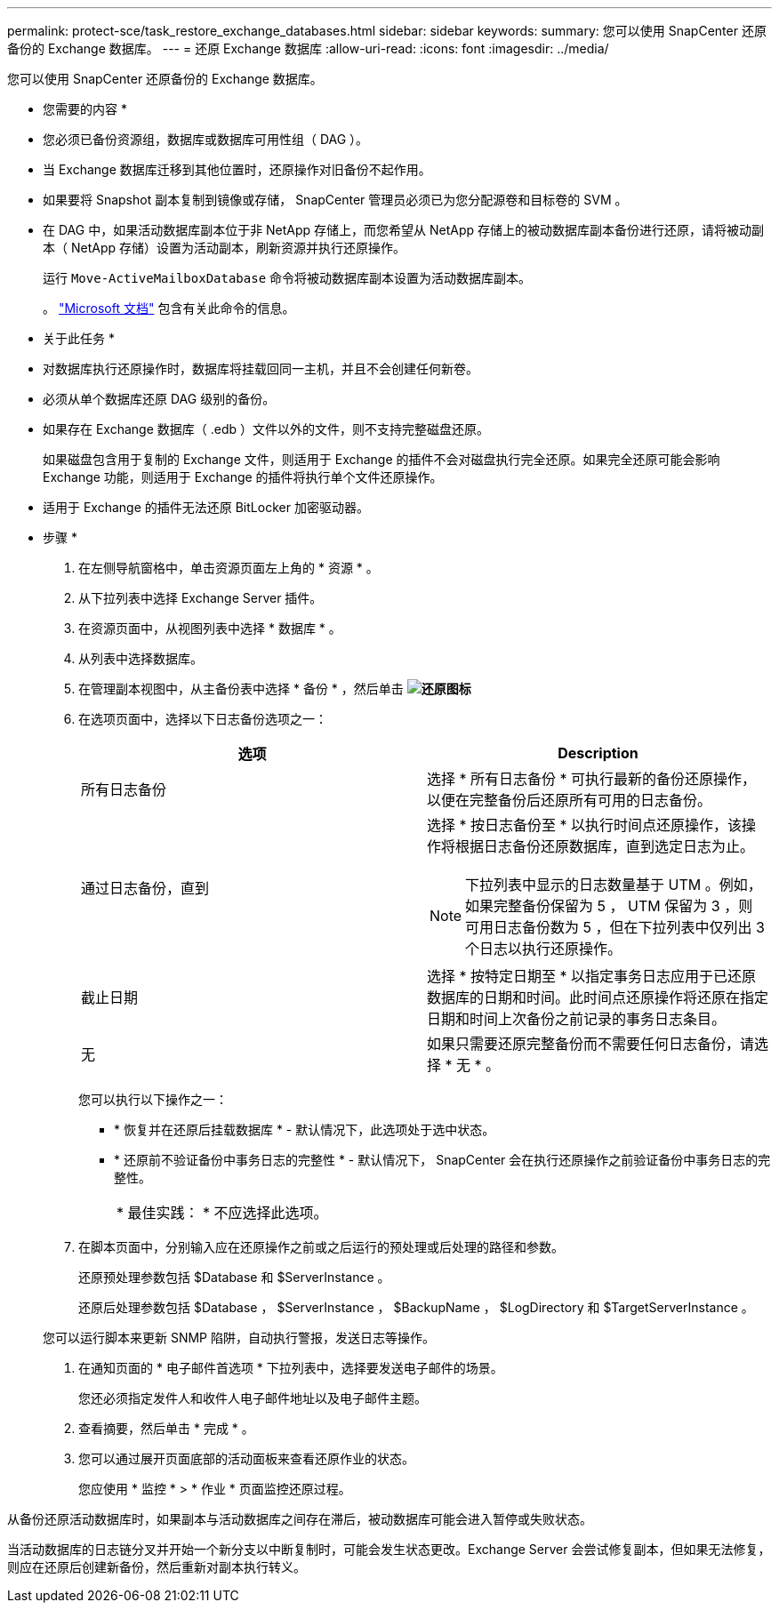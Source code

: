 ---
permalink: protect-sce/task_restore_exchange_databases.html 
sidebar: sidebar 
keywords:  
summary: 您可以使用 SnapCenter 还原备份的 Exchange 数据库。 
---
= 还原 Exchange 数据库
:allow-uri-read: 
:icons: font
:imagesdir: ../media/


[role="lead"]
您可以使用 SnapCenter 还原备份的 Exchange 数据库。

* 您需要的内容 *

* 您必须已备份资源组，数据库或数据库可用性组（ DAG ）。
* 当 Exchange 数据库迁移到其他位置时，还原操作对旧备份不起作用。
* 如果要将 Snapshot 副本复制到镜像或存储， SnapCenter 管理员必须已为您分配源卷和目标卷的 SVM 。
* 在 DAG 中，如果活动数据库副本位于非 NetApp 存储上，而您希望从 NetApp 存储上的被动数据库副本备份进行还原，请将被动副本（ NetApp 存储）设置为活动副本，刷新资源并执行还原操作。
+
运行 `Move-ActiveMailboxDatabase` 命令将被动数据库副本设置为活动数据库副本。

+
。 https://docs.microsoft.com/en-us/powershell/module/exchange/move-activemailboxdatabase?view=exchange-ps["Microsoft 文档"^] 包含有关此命令的信息。



* 关于此任务 *

* 对数据库执行还原操作时，数据库将挂载回同一主机，并且不会创建任何新卷。
* 必须从单个数据库还原 DAG 级别的备份。
* 如果存在 Exchange 数据库（ .edb ）文件以外的文件，则不支持完整磁盘还原。
+
如果磁盘包含用于复制的 Exchange 文件，则适用于 Exchange 的插件不会对磁盘执行完全还原。如果完全还原可能会影响 Exchange 功能，则适用于 Exchange 的插件将执行单个文件还原操作。

* 适用于 Exchange 的插件无法还原 BitLocker 加密驱动器。


* 步骤 *

. 在左侧导航窗格中，单击资源页面左上角的 * 资源 * 。
. 从下拉列表中选择 Exchange Server 插件。
. 在资源页面中，从视图列表中选择 * 数据库 * 。
. 从列表中选择数据库。
. 在管理副本视图中，从主备份表中选择 * 备份 * ，然后单击 *image:../media/restore_icon.gif["还原图标"]*
. 在选项页面中，选择以下日志备份选项之一：
+
|===
| 选项 | Description 


 a| 
所有日志备份
 a| 
选择 * 所有日志备份 * 可执行最新的备份还原操作，以便在完整备份后还原所有可用的日志备份。



 a| 
通过日志备份，直到
 a| 
选择 * 按日志备份至 * 以执行时间点还原操作，该操作将根据日志备份还原数据库，直到选定日志为止。


NOTE: 下拉列表中显示的日志数量基于 UTM 。例如，如果完整备份保留为 5 ， UTM 保留为 3 ，则可用日志备份数为 5 ，但在下拉列表中仅列出 3 个日志以执行还原操作。



 a| 
截止日期
 a| 
选择 * 按特定日期至 * 以指定事务日志应用于已还原数据库的日期和时间。此时间点还原操作将还原在指定日期和时间上次备份之前记录的事务日志条目。



 a| 
无
 a| 
如果只需要还原完整备份而不需要任何日志备份，请选择 * 无 * 。

|===
+
您可以执行以下操作之一：

+
** * 恢复并在还原后挂载数据库 * - 默认情况下，此选项处于选中状态。
** * 还原前不验证备份中事务日志的完整性 * - 默认情况下， SnapCenter 会在执行还原操作之前验证备份中事务日志的完整性。
+
|===


| * 最佳实践： * 不应选择此选项。 
|===


. 在脚本页面中，分别输入应在还原操作之前或之后运行的预处理或后处理的路径和参数。
+
还原预处理参数包括 $Database 和 $ServerInstance 。

+
还原后处理参数包括 $Database ， $ServerInstance ， $BackupName ， $LogDirectory 和 $TargetServerInstance 。

+
您可以运行脚本来更新 SNMP 陷阱，自动执行警报，发送日志等操作。

. 在通知页面的 * 电子邮件首选项 * 下拉列表中，选择要发送电子邮件的场景。
+
您还必须指定发件人和收件人电子邮件地址以及电子邮件主题。

. 查看摘要，然后单击 * 完成 * 。
. 您可以通过展开页面底部的活动面板来查看还原作业的状态。
+
您应使用 * 监控 * > * 作业 * 页面监控还原过程。



从备份还原活动数据库时，如果副本与活动数据库之间存在滞后，被动数据库可能会进入暂停或失败状态。

当活动数据库的日志链分叉并开始一个新分支以中断复制时，可能会发生状态更改。Exchange Server 会尝试修复副本，但如果无法修复，则应在还原后创建新备份，然后重新对副本执行转义。

